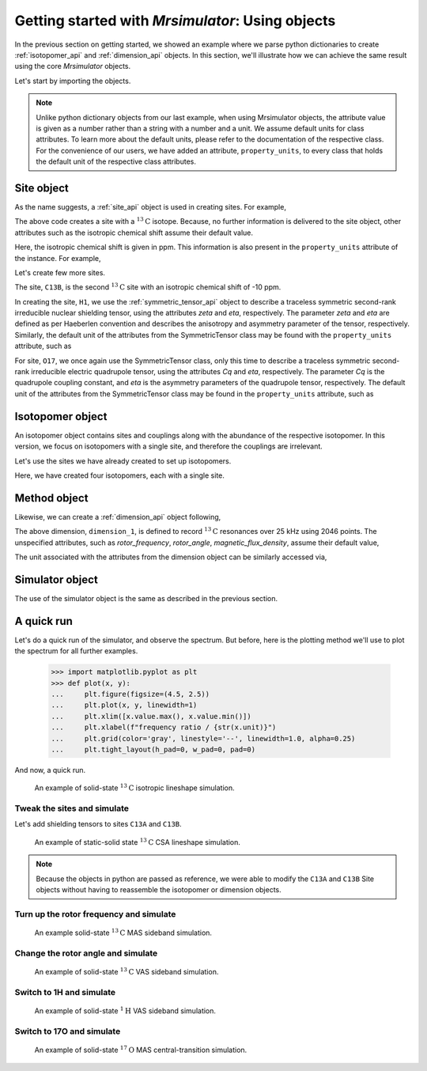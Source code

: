 

.. _using_objects:

.. .. image:: https://mybinder.org/badge_logo.svg
..  :target: https://mybinder.org/v2/gh/DeepanshS/mrsimulator/master?filepath=jupyternotebooks%2F

=================================================
Getting started with `Mrsimulator`: Using objects
=================================================

In the previous section on getting started, we showed an example where
we parse python dictionaries to create :ref:`isotopomer_api` and
:ref:`dimension_api` objects. In this section, we'll illustrate how we can
achieve the same result using the core `Mrsimulator` objects.

Let's start by importing the objects.

.. doctest::

    >>> from mrsimulator import Simulator, Isotopomer, Site, Dimension
    >>> from mrsimulator import SymmetricTensor as st

.. note::
    Unlike python dictionary objects from our last example, when using
    Mrsimulator objects, the attribute value is given as a number rather than
    a string with a number and a unit. We assume default units for class
    attributes. To learn more about the default units, please refer to the
    documentation of the respective class.
    For the convenience of our users, we have added an attribute,
    ``property_units``, to every class that holds the default unit of the
    respective class attributes.

Site object
-----------
As the name suggests, a :ref:`site_api` object is used in creating sites. For
example,

.. doctest::

    >>> C13A = Site(isotope='13C')

The above code creates a site with a :math:`^{13}\text{C}` isotope. Because, no
further information is delivered to the site object, other attributes such as
the isotropic chemical shift assume their default value.

.. doctest::

    >>> C13A.isotropic_chemical_shift # value is given in ppm
    0

Here, the isotropic chemical shift is given in ppm. This information is also
present in the ``property_units`` attribute of the instance. For example,

.. doctest::

    >>> C13A.property_units
    {'isotropic_chemical_shift': 'ppm'}

Let's create few more sites.

.. doctest::

    >>> C13B = Site(isotope='13C', isotropic_chemical_shift=-10)
    >>> H1 = Site(isotope='1H', shielding_symmetric=st(zeta=5.1, eta=0.1))
    >>> O17 = Site(isotope='17O', isotropic_chemical_shift=41.7, quadrupolar=st(Cq=5.15e6, eta=0.21))

The site, ``C13B``, is the second :math:`^{13}\text{C}` site with an isotropic
chemical shift of -10 ppm.

In creating the site, ``H1``, we use the :ref:`symmetric_tensor_api` object to
describe a traceless symmetric second-rank irreducible nuclear shielding
tensor, using the attributes `zeta` and `eta`, respectively.
The parameter `zeta` and `eta` are defined as per
Haeberlen convention and describes the anisotropy and asymmetry parameter of
the tensor, respectively.
Similarly, the default unit of the attributes from the SymmetricTensor class
may be found with the ``property_units`` attribute, such as

.. doctest::

    >>> H1.shielding_symmetric.property_units
    {'zeta': 'ppm', 'alpha': 'rad', 'beta': 'rad', 'gamma': 'rad'}

For site, ``O17``, we once again use the SymmetricTensor class, only this time
to describe a traceless symmetric second-rank irreducible electric quadrupole
tensor, using the attributes `Cq` and `eta`, respectively. The parameter `Cq`
is the quadrupole coupling constant, and `eta` is the asymmetry parameters of
the quadrupole tensor, respectively.
The default unit of the attributes from the SymmetricTensor class may be found
in the ``property_units`` attribute, such as

.. doctest::

    >>> O17.quadrupolar.property_units
    {'Cq': 'Hz', 'alpha': 'rad', 'beta': 'rad', 'gamma': 'rad'}


Isotopomer object
-----------------

An isotopomer object contains sites and couplings along with the abundance
of the respective isotopomer. In this version, we focus on isotopomers with a
single site, and therefore the couplings are irrelevant.

Let's use the sites we have already created to set up isotopomers.

.. doctest::

    >>> isotopomer_1 = Isotopomer(name='C13A', sites=[C13A], abundance=20)
    >>> isotopomer_2 = Isotopomer(name='C13B', sites=[C13B], abundance=56)
    >>> isotopomer_3 = Isotopomer(name='H1', sites=[H1], abundance=100)
    >>> isotopomer_4 = Isotopomer(name='O17', sites=[O17], abundance=1)

Here, we have created four isotopomers, each with a single site.


Method object
-------------
Likewise, we can create a :ref:`dimension_api` object following,

.. doctest::

    >>> from mrsimulator.methods import BlochDecayFT
    >>> method = BlochDecayFT(
    ...     isotope='13C',
    ...     dimensions = [ dict(count=2046, spectral_width=25000) ]
    ... )

The above dimension, ``dimension_1``, is defined to record
:math:`^{13}\text{C}` resonances over 25 kHz using 2046 points. The
unspecified attributes, such as `rotor_frequency`, `rotor_angle`,
`magnetic_flux_density`, assume their default value,

.. doctest::

    >>> dimension_1.rotor_frequency # in Hz (static)
    0
    >>> dimension_1.rotor_angle # magic angle in rad
    0.9553166
    >>> dimension_1.magnetic_flux_density # in T
    9.4

The unit associated with the attributes from the dimension object can be
similarly accessed via,

.. doctest::

    >>> pprint(dimension_1.property_units)
    {'magnetic_flux_density': 'T',
     'reference_offset': 'Hz',
     'rotor_angle': 'rad',
     'rotor_frequency': 'Hz',
     'spectral_width': 'Hz'}

Simulator object
----------------

The use of the simulator object is the same as described in the previous
section.

.. doctest::

    >>> sim = Simulator()
    >>> # add isotopomers
    >>> sim.isotopomers += [isotopomer_1, isotopomer_2, isotopomer_3, isotopomer_4]
    >>> # add dimensions
    >>> sim.dimensions += [dimension_1]

A quick run
-----------

Let's do a quick run of the simulator,
and observe the spectrum. But before, here is the plotting method we'll
use to plot the spectrum for all further examples.

    >>> import matplotlib.pyplot as plt
    >>> def plot(x, y):
    ...     plt.figure(figsize=(4.5, 2.5))
    ...     plt.plot(x, y, linewidth=1)
    ...     plt.xlim([x.value.max(), x.value.min()])
    ...     plt.xlabel(f"frequency ratio / {str(x.unit)}")
    ...     plt.grid(color='gray', linestyle='--', linewidth=1.0, alpha=0.25)
    ...     plt.tight_layout(h_pad=0, w_pad=0, pad=0)

And now, a quick run.

.. doctest::

    >>> x, y = sim.run()
    >>> plot(x,y) # doctest:+SKIP

.. .. testsetup::
..     >>> plot_save(x, y, 'example_1')

.. figure:: _images/example_1.*
    :figclass: figure-polaroid

    An example of solid-state :math:`^{13}\text{C}` isotropic lineshape
    simulation.

Tweak the sites and simulate
****************************

Let's add shielding tensors to sites ``C13A`` and ``C13B``.

.. doctest::

    >>> C13A.shielding_symmetric = st(zeta=80, eta=0.5)
    >>> C13B.shielding_symmetric = st(zeta=-100, eta=0.25)
    >>> x, y = sim.run()
    >>> plot(x,y) # doctest:+SKIP

.. .. testsetup::
..     >>> plot_save(x, y, 'example_2')

.. figure:: _images/example_2.*
    :figclass: figure-polaroid

    An example of static-solid state :math:`^{13}\text{C}` CSA lineshape
    simulation.

.. note::
    Because the objects in python are passed as reference, we were able to
    modify the ``C13A`` and ``C13B`` Site objects without having to reassemble
    the isotopomer or dimension objects.

Turn up the rotor frequency and simulate
****************************************

.. doctest::

    >>> dimension_1.rotor_frequency = 1000 # in Hz
    >>> x, y = sim.run()
    >>> plot(x,y) # doctest:+SKIP

.. .. testsetup::
..     >>> plot_save(x, y, 'example_3')

.. figure:: _images/example_3.*
    :figclass: figure-polaroid

    An example solid-state :math:`^{13}\text{C}` MAS sideband simulation.

Change the rotor angle and simulate
***********************************

.. doctest::

    >>> dimension_1.rotor_angle = 90*3.1415926/180 # 90 degree in radian
    >>> x, y = sim.run()
    >>> plot(x,y) # doctest:+SKIP

.. .. testsetup::
..     >>> plot_save(x, y, 'example_4')

.. figure:: _images/example_4.*
    :figclass: figure-polaroid

    An example of solid-state :math:`^{13}\text{C}` VAS sideband simulation.

Switch to 1H and simulate
*************************

.. doctest::

    >>> dimension_1.isotope = '1H'
    >>> x, y = sim.run()
    >>> plot(x,y) # doctest:+SKIP

.. .. testsetup::
..     >>> plot_save(x, y, 'example_5')

.. figure:: _images/example_5.*
    :figclass: figure-polaroid

    An example of solid-state :math:`^{1}\text{H}` VAS sideband simulation.

Switch to 17O and simulate
**************************

.. doctest::

    >>> dimension_1.isotope = '17O'
    >>> dimension_1.rotor_angle = 0.9553166 # magic angle is rad
    >>> dimension_1.rotor_frequency = 15000 # Hz
    >>> x, y = sim.run()
    >>> plot(x,y) # doctest:+SKIP

.. .. testsetup::
..     >>> plot_save(x, y, 'example_6')

.. figure:: _images/example_6.*
    :figclass: figure-polaroid

    An example of solid-state :math:`^{17}\text{O}` MAS central-transition
    simulation.
